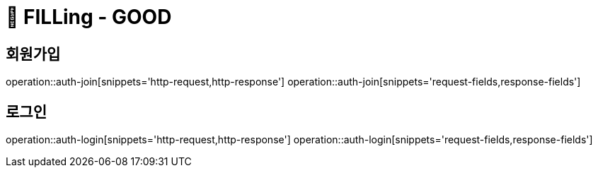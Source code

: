 ifndef::snippets[]
:snippets: /FILLing_GOOD/build/generated-snippets
endif::[]

= 💬 FILLing - GOOD

== 회원가입
operation::auth-join[snippets='http-request,http-response']
operation::auth-join[snippets='request-fields,response-fields']

== 로그인
operation::auth-login[snippets='http-request,http-response']
operation::auth-login[snippets='request-fields,response-fields']